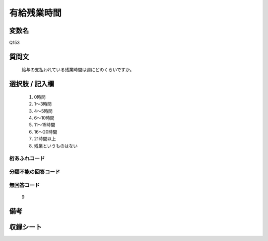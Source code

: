 .. title:: Q153
.. rst-class:: item
====================================================================================================
有給残業時間
====================================================================================================

.. rst-class:: varname
変数名
==================

Q153

.. rst-class:: question
質問文
==================


   給与の支払われている残業時間は週にどのくらいですか。



.. rst-class:: answer
選択肢 / 記入欄
======================

  
     1. 0時間
  
     2. 1～3時間
  
     3. 4～5時間
  
     4. 6～10時間
  
     5. 11～15時間
  
     6. 16～20時間
  
     7. 21時間以上
  
     8. 残業というものはない
  



.. rst-class:: overflow
桁あふれコード
-------------------------------
  


.. rst-class:: not_available
分類不能の回答コード
-------------------------------------
  


.. rst-class:: not_available
無回答コード
-------------------------------------
  9


.. rst-class:: bikou
備考
==================



.. rst-class:: include_sheet
収録シート
=======================================
.. hlist::
   :columns: 3
   
   
   * p2_1
   
   * p3_1
   
   * p4_1
   
   * p5a_1
   
   * p5b_1
   
   * p6_1
   
   * p7_1
   
   * p8_1
   
   * p9_1
   
   * p10_1
   
   * p11ab_1
   
   * p11c_1
   
   * p12_1
   
   * p13_1
   
   * p14_1
   
   * p15_1
   
   * p16abc_1
   
   * p16d_1
   
   * p17_1
   
   * p18_1
   
   * p19_1
   
   * p20_1
   
   * p21abcd_1
   
   * p21e_1
   
   * p22_1
   
   * p23_1
   
   * p24_1
   
   * p25_1
   
   * p26_1
   
   


.. index:: Q153